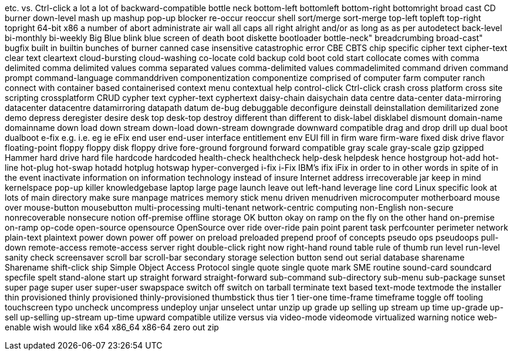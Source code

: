 etc.
vs.
Ctrl-click
a lot
a lot of
backward-compatible
bottle neck
bottom-left
bottomleft
bottom-right
bottomright
broad cast
CD burner
down-level
mash up
mashup
pop-up blocker
re-occur
reoccur
shell
sort/merge
sort-merge
top-left
topleft
top-right
topright
64-bit x86
a number of
abort
administrate
air wall
all caps
all right
alright
and/or
as long as
as per
autodetect
back-level
bi-monthly
bi-weekly
Big Blue
blink
blue screen of death
boot diskette
bootloader
bottle-neck"
breadcrumbing
broad-cast"
bugfix
built in
builtin
bunches of
burner
canned
case insensitive
catastrophic error
CBE
CBTS
chip specific
cipher text
cipher-text
clear text
cleartext
cloud-bursting
cloud-washing
co-locate
cold backup
cold boot
cold start
collocate
comes with
comma delimited
comma delimited values
comma separated values
comma-delimited values
commadelimited
command driven
command prompt
command-language
commanddriven
componentization
componentize
comprised of
computer farm
computer ranch
connect with
container based
containerised
context menu
contextual help
control-click
Ctrl-click
crash
cross platform
cross site scripting
crossplatform
CRUD
cypher text
cypher-text
cyphertext
daisy-chain
daisychain
data centre
data-center
data-mirroring
datacenter
datacentre
datamirroring
datapath
datum
de-bug
debuggable
deconfigure
deinstall
deinstallation
demilitarized zone
demo
depress
deregister
desire
desk top
desk-top
destroy
different than
different to
disk-label
disklabel
dismount
domain-name
domainname
down load
down stream
down-load
down-stream
downgrade
downward compatible
drag and drop
drill up
dual boot
dualboot
e-fix
e.g.
i.e.
eg
ie
eFix
end user
end-user interface
entitlement
env
EUI
fill in
firm ware
firm-ware
fixed disk drive
flavor
floating-point
floppy
floppy disk
floppy drive
fore-ground
forground
forward compatible
gray scale
gray-scale
gzip
gzipped
Hammer
hard drive
hard file
hardcode
hardcoded
health-check
healthcheck
help-desk
helpdesk
hence
hostgroup
hot-add
hot-line
hot-plug
hot-swap
hotadd
hotplug
hotswap
hyper-converged
i-fix
i-Fix
IBM's
ifix
iFix
in order to
in other words
in spite of
in the event
inactivate
information on
information technology
instead of
insure
Internet address
irrecoverable
jar
keep in mind
kernelspace
pop-up killer
knowledgebase
laptop
large page
launch
leave out
left-hand
leverage
line cord
Linux specific
look at
lots of
main directory
make sure
manpage
matrices
memory stick
menu driven
menudriven
microcomputer
motherboard
mouse over
mouse-button
mousebutton
multi-processing
multi-tenant
network-centric computing
non-English
non-secure
nonrecoverable
nonsecure
notion
off-premise
offline storage
OK button
okay
on ramp
on the fly
on the other hand
on-premise
on-ramp
op-code
open-source
opensource
OpenSource
over ride
over-ride
pain point
parent task
perfcounter
perimeter network
plain-text
plaintext
power down
power off
power on
preload
preloaded
prepend
proof of concepts
pseudo ops
pseudoops
pull-down
remote-access
remote-access server
right double-click
right now
right-hand
round table
rule of thumb
run level
run-level
sanity check
screensaver
scroll bar
scroll-bar
secondary storage
selection button
send out
serial database
sharename
Sharename
shift-click
ship
Simple Object Access Protocol
single quote
single quote mark
SME routine
sound-card
soundcard
specfile
spelt
stand-alone
start up
straight forward
straight-forward
sub-command
sub-directory
sub-menu
sub-package
sunset
super page
super user
super-user
swapspace
switch off
switch on
tarball
terminate
text based
text-mode
textmode
the installer
thin provisioned
thinly provisioned
thinly-provisioned
thumbstick
thus
tier 1
tier-one
time-frame
timeframe
toggle off
tooling
touchscreen
typo
uncheck
uncompress
undeploy
unjar
unselect
untar
unzip
up grade
up selling
up stream
up time
up-grade
up-sell
up-selling
up-stream
up-time
upward compatible
utilize
versus
via
video-mode
videomode
virtualized
warning notice
web-enable
wish
would like
x64
x86_64
x86-64
zero out
zip
